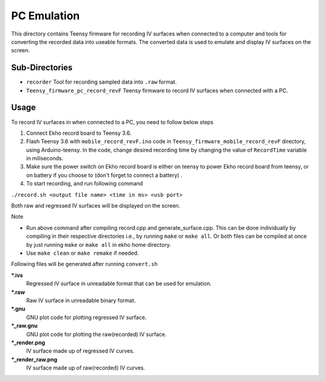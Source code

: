 PC Emulation
================

This directory contains Teensy firmware for recording IV surfaces when connected to a computer and tools for converting the recorded data into useable formats. The converted data is used to emulate and display IV surfaces on the screen.

Sub-Directories
---------------

- ``recorder`` Tool for recording sampled data into ``.raw`` format.
- ``Teensy_firmware_pc_record_revF`` Teensy firmware to record IV surfaces when connected with a PC.

Usage
-----

To record IV surfaces in when connected to a PC, you need to follow below steps

#. Connect Ekho record board to Teensy 3.6.
#. Flash Teensy 3.6 with ``mobile_record_revF.ino`` code in ``Teensy_firmware_mobile_record_revF`` directory, using Arduino-teensy. In the code, change desired recording time by changing the value of ``RecordTime`` variable in miliseconds.
#. Make sure the power switch on Ekho record board is either on teensy to power Ekho record board from teensy, or on battery if you choose to (don't forget to connect a battery) .
#. To start recording, and run following command
    
``./record.sh <output file name> <time in ms> <usb port>``

Both raw and regressed IV surfaces will be displayed on the screen.

| Note
- Run above command after compiling record.cpp and generate_surface.cpp. This can be done individually by compiling in their respective directories i.e., by running ``make`` or ``make all``. Or both files can be compiled at once by just running ``make`` or ``make all`` in ekho home directory.
- Use ``make clean`` or ``make remake`` if needed.

Following files will be generated after running ``convert.sh``

***.ivs**
    Regressed IV surface in unreadable format that can be used for emulation.

***.raw**
    Raw IV surface in unreadable binary format.

***.gnu**
    GNU plot code for plotting regressed IV surface.

***_raw.gnu**
    GNU plot code for plotting the raw(recorded) IV surface.

***_render.png**
    IV surface made up of regressed IV curves.

***_render_raw.png**
    IV surface made up of raw(recorded) IV curves.
